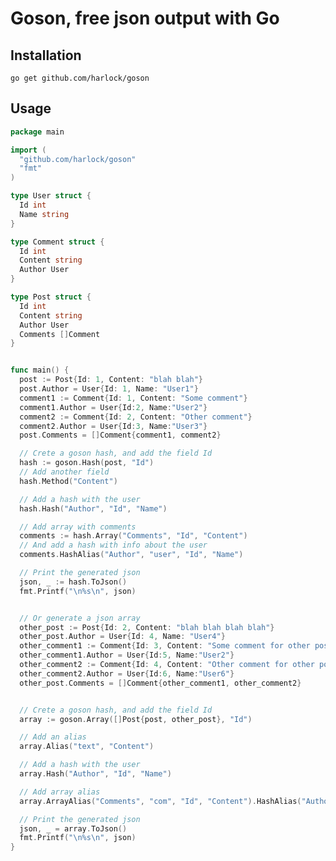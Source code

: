 * Goson, free json output with Go
** Installation
: go get github.com/harlock/goson
** Usage
#+BEGIN_SRC go
  package main

  import (
    "github.com/harlock/goson"
    "fmt"
  )

  type User struct {
    Id int
    Name string
  }

  type Comment struct {
    Id int
    Content string
    Author User
  }

  type Post struct {
    Id int
    Content string
    Author User
    Comments []Comment
  }


  func main() {
    post := Post{Id: 1, Content: "blah blah"}
    post.Author = User{Id: 1, Name: "User1"}
    comment1 := Comment{Id: 1, Content: "Some comment"}
    comment1.Author = User{Id:2, Name:"User2"}
    comment2 := Comment{Id: 2, Content: "Other comment"}
    comment2.Author = User{Id:3, Name:"User3"}
    post.Comments = []Comment{comment1, comment2}

    // Crete a goson hash, and add the field Id
    hash := goson.Hash(post, "Id")
    // Add another field
    hash.Method("Content")

    // Add a hash with the user
    hash.Hash("Author", "Id", "Name")

    // Add array with comments
    comments := hash.Array("Comments", "Id", "Content")
    // And add a hash with info about the user
    comments.HashAlias("Author", "user", "Id", "Name")

    // Print the generated json
    json, _ := hash.ToJson()
    fmt.Printf("\n%s\n", json)


    // Or generate a json array
    other_post := Post{Id: 2, Content: "blah blah blah blah"}
    other_post.Author = User{Id: 4, Name: "User4"}
    other_comment1 := Comment{Id: 3, Content: "Some comment for other post"}
    other_comment1.Author = User{Id:5, Name:"User2"}
    other_comment2 := Comment{Id: 4, Content: "Other comment for other post"}
    other_comment2.Author = User{Id:6, Name:"User6"}
    other_post.Comments = []Comment{other_comment1, other_comment2}


    // Crete a goson hash, and add the field Id
    array := goson.Array([]Post{post, other_post}, "Id")

    // Add an alias
    array.Alias("text", "Content")

    // Add a hash with the user
    array.Hash("Author", "Id", "Name")

    // Add array alias
    array.ArrayAlias("Comments", "com", "Id", "Content").HashAlias("Author", "user", "Id", "Name")

    // Print the generated json
    json, _ = array.ToJson()
    fmt.Printf("\n%s\n", json)
  }
#+END_SRC
